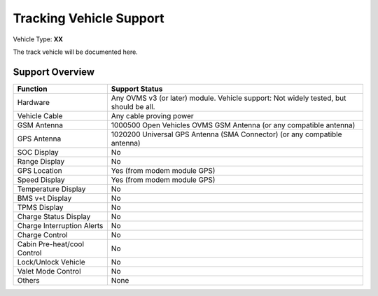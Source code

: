 ========================
Tracking Vehicle Support
========================

Vehicle Type: **XX**

The track vehicle will be documented here.

----------------
Support Overview
----------------

=========================== ==============
Function                    Support Status
=========================== ==============
Hardware                    Any OVMS v3 (or later) module. Vehicle support: Not widely tested, but should be all.
Vehicle Cable               Any cable proving power
GSM Antenna                 1000500 Open Vehicles OVMS GSM Antenna (or any compatible antenna)
GPS Antenna                 1020200 Universal GPS Antenna (SMA Connector) (or any compatible antenna)
SOC Display                 No
Range Display               No
GPS Location                Yes (from modem module GPS)
Speed Display               Yes (from modem module GPS)
Temperature Display         No
BMS v+t Display             No
TPMS Display                No
Charge Status Display       No
Charge Interruption Alerts  No
Charge Control              No
Cabin Pre-heat/cool Control No
Lock/Unlock Vehicle         No
Valet Mode Control          No
Others                      None
=========================== ==============
